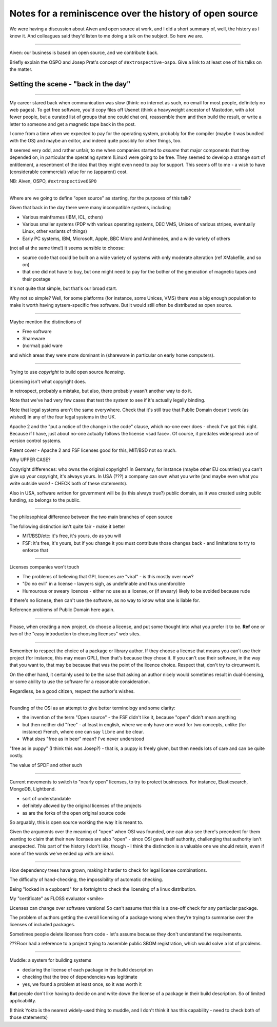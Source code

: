 ========================================================
Notes for a reminiscence over the history of open source
========================================================

We were having a discussion about Aiven and open source at work, and I did a
short summary of, well, the history as I know it. And colleagues said they'd
listen to me doing a talk on the subject. So here we are.

-------

Aiven: our business is based on open source, and we contribute back.

Briefly explain the OSPO and Josep Prat's concept of  ``#extrospective-ospo``.
Give a link to at least one of his talks on the matter.

Setting the scene - "back in the day"
=====================================

--------

My career stared back when communication was slow (think: no internet as such,
no email for most people, definitely no web pages). To get free software,
you'd copy files off Usenet (think a heavyweight ancestor of Mastodon, with a
lot fewer people, but a curated list of groups that one could chat on),
reassemble them and then build the result, or write a letter to someone and
get a magnetic tape back in the post.

I come from a time when we expected to pay for the operating system, probably
for the compiler (maybe it was bundled with the OS) and maybe an editor, and
indeed quite possibly for other things, too.

It seemed very odd, and rather unfair, to me when companies started to
*assume* that major components that they depended on, in particular the
operating system (Linux) were going to be free. They seemed to develop a
strange sort of entitlement, a resentment of the idea that they might even
need to pay for support. This seems off to me - a wish to have (considerable
commercial) value for no (apparent) cost.

NB: Aiven, OSPO, ``#extrospectiveOSPO``

---------

Where are we going to define "open source" as starting, for the purposes of
this talk?

Given that back in the day there were many incompatible systems, including

* Various mainframes (IBM, ICL, others)
* Various smaller systems (PDP with various operating systems, DEC VMS, Unixes
  of various stripes, eventually Linux, other variants of things)
* Early PC systems, IBM, Microsoft, Apple, BBC Micro and Archimedes, and a
  wide variety of others

(not all at the same time!) it seems sensible to choose:

* source code that could be built on a wide variety of systems with only
  moderate alteration (ref XMakefile, and so on)
* that one did not have to buy, but one might need to pay for the bother of
  the generation of magnetic tapes and their postage

It's not quite that simple, but that's our broad start.

Why not so simple? Well, for some platforms (for instance, some Unices, VMS) there
was a big enough population to make it worth having sytsem-specific free
software. But it would still often be distributed as open source.

--------

Maybe mention the distinctions of

* Free software
* Shareware
* (normal) paid ware

and which areas they were more dominant in (shareware in particular on early
home computers).

---------

Trying to use *copyright* to build open source *licensing*.

Licensing isn't what copyright does.

In retrospect, probably a mistake, but also, there probably wasn't another way
to do it.

Note that we've had very few cases that test the system to see if it's
actually legally binding.

Note that legal systems aren't the same everywhere. Check that it's still true
that Public Domain doesn't work (as wished) in any of the four legal systems
in the UK.

Apache 2 and the "put a notice of the change in the code" clause, which no-one
ever does - check I've got this right. Because if I have, just about no-one
actually follows the license <sad face>. Of course, it predates widespread use
of version control systems.

Patent cover - Apache 2 and FSF licenses good for this, MIT/BSD not so much.

Why UPPER CASE?

Copyright differences: who owns the original copyright? In Germany, for
instance (maybe other EU countries) you can't give up your copyright, it's
always yours. In USA (???) a company can own what you write (and maybe even
what you write outside work! - CHECK both of these statements).

Also in USA, software written for government will be (is this always true?)
public domain, as it was created using public funding, so belongs to the public.

---------

The philosophical difference between the two main branches of open source

The following distinction isn't quite fair - make it better

* MIT/BSD/etc: it's free, it's yours, do as you will
* FSF: it's free, it's yours, but if you change it you must contribute those
  changes back - and limitations to try to enforce that

---------

Licenses companies won't touch

* The problems of believing that GPL licences are "viral" - is this mostly
  over now?
* "Do no evil" in a license - lawyers sigh, as undefinable and thus
  unenforcible
* Humourous or sweary licences - either no use as a license, or (if sweary)
  likely to be avoided because rude

If there's no licnese, then can't use the software, as no way to know what one
is liable for.

Reference problems of Public Domain here again.

--------

Please, when creating a new project, do choose a license, and put some thought
into what you prefer it to be. **Ref** one or two of the "easy introduction to
choosing licenses" web sites.

---------

Remember to respect the choice of a package or library author. If they choose
a license that means you can't use their project (for instance, this may mean
GPL), then that's because they chose it. If you can't use their software, in
the way that you want to, that may be because that was the point of the
licence choice. Respect that, don't try to circumvent it.

On the other hand, it certainly used to be the case that asking an author
nicely would sometimes result in dual-licensing, or some ability to use the
software for a reasonable consideration.

Regardless, be a good citizen, respect the author's wishes.

---------

Founding of the OSI as an attempt to give better terminology and some clarity:

* the invention of the term "Open source" - the FSF didn't like it, because
  "open" didn't mean anything
* but then neither did "free" - at least in english, where we only have one
  word for two concepts, unlike (for instance) French, where one can say
  ``libre`` and be clear.
* What *does* "free as in beer" mean? I've never understood

"free as in puppy" (I think this was Josep?) - that is, a puppy is freely
given, but then needs lots of care and can be quite costly.

The value of SPDF and other such

----------

Current movements to switch to "nearly open" licenses, to try to protect
businesses. For instance, Elasticsearch, MongoDB, Lightbend.

* sort of understandable
* definitely allowed by the original licenses of the projects
* as are the forks of the open original source code

So arguably, this is open source working the way it is meant to.

Given the arguments over the meaning of "open" when OSI was founded, one can
also see there's precedent for them wanting to claim that their new licenses
are also "open" - since OSI gave itself authority, challenging that authority
isn't unexpected. *This* part of the history I don't like, though - I think
the distinction is a valuable one we should retain, even if none of the words
we've ended up with are ideal.

---------

How dependency trees have grown, making it harder to check for legal license
combinations.

The difficulty of hand-checking, the impossibility of automatic checking.

Being "locked in a cupboard" for a fortnight to check the licensing of a linux
distribution.

My "certificate" as FLOSS evaluator <smile>

Licenses can change over software versions! So can't assume that this is a
one-off check for any partiuclar package.

The problem of authors getting the overall licensing of a package wrong when
they're trying to summarise over the licenses of included packages.

Sometimes people delete licenses from code - let's assume because they don't
understand the requirements.

???Floor had a reference to a project trying to assemble public SBOM
registration, which would solve a lot of problems.

------------

Muddle: a system for building systems

* declaring the license of each package in the build description
* checking that the tree of dependencies was legitimate
* yes, we found a problem at least once, so it was worth it

**But** people don't like having to decide on and write down the license of a
package in their build description. So of limited applicability.

(I think Yokto is the nearest widely-used thing to muddle, and I don't think
it has this capability - need to check both of those statements)
